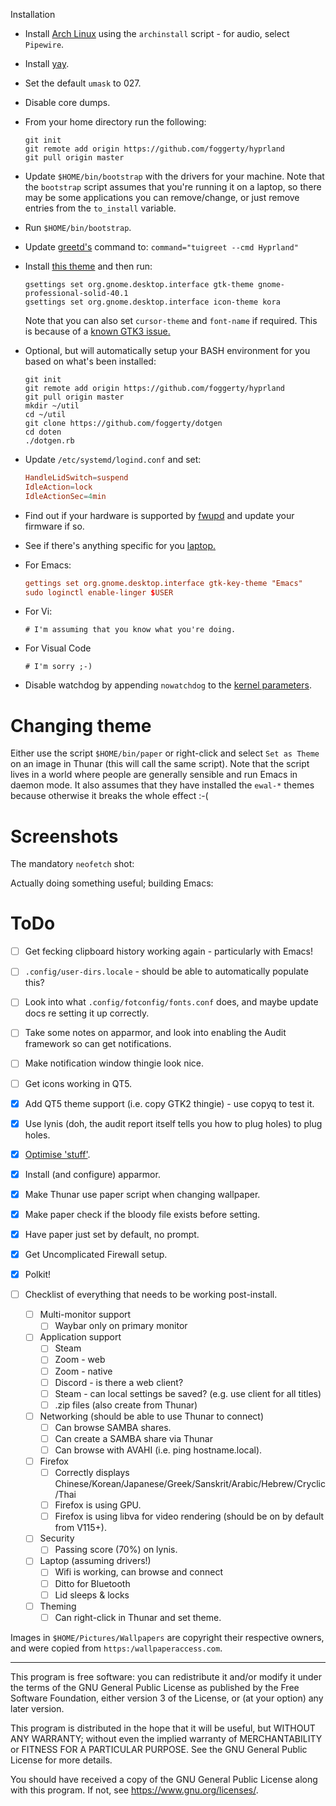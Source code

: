  Installation
- Install [[https://archlinux.org][Arch Linux]] using the ~archinstall~ script - for audio, select ~Pipewire~.

- Install [[https://github.com/Jguer/yay][yay]].

- Set the default ~umask~ to 027.

- Disable core dumps.
  
- From your home directory run the following:
  #+begin_src shell
  git init
  git remote add origin https://github.com/foggerty/hyprland
  git pull origin master
  #+end_src

- Update ~$HOME/bin/bootstrap~ with the drivers for your machine.
  Note that the ~bootstrap~ script assumes that you're running it on a laptop, so there may be some applications you can remove/change, or just remove entries from the ~to_install~ variable.

- Run ~$HOME/bin/bootstrap~.

- Update [[https://wiki.archlinux.org/title/Greetd][greetd's]] command to: ~command="tuigreet --cmd Hyprland"~

- Install [[https://github.com/paullinuxthemer/Prof-Gnome][this theme]] and then run:
  #+begin_src shell
  gsettings set org.gnome.desktop.interface gtk-theme gnome-professional-solid-40.1
  gsettings set org.gnome.desktop.interface icon-theme kora
  #+end_src

  Note that you can also set ~cursor-theme~ and ~font-name~ if required.  This is because of a [[https://github.com/swaywm/sway/wiki/GTK-3-settings-on-Wayland][known GTK3 issue.]]

- Optional, but will automatically setup your BASH environment for you based on what's been installed:
  #+begin_src shell
  git init
  git remote add origin https://github.com/foggerty/hyprland
  git pull origin master
  mkdir ~/util
  cd ~/util
  git clone https://github.com/foggerty/dotgen
  cd doten
  ./dotgen.rb
  #+end_src
- Update ~/etc/systemd/logind.conf~ and set:
  #+begin_src conf
  HandleLidSwitch=suspend
  IdleAction=lock
  IdleActionSec=4min
  #+end_src
- Find out if your hardware is supported by [[https://wiki.archlinux.org/title/Fwupd][fwupd]] and update your firmware if so.
- See if there's anything specific for you [[https://wiki.archlinux.org/title/Category:Laptops][laptop.]]
- For Emacs:
  #+begin_src conf
  gettings set org.gnome.desktop.interface gtk-key-theme "Emacs"
  sudo loginctl enable-linger $USER
  #+end_src
- For Vi:
  #+begin_src shell
  # I'm assuming that you know what you're doing.
  #+end_src
- For Visual Code
  #+begin_src shell
  # I'm sorry ;-)
  #+end_src
- Disable watchdog by appending ~nowatchdog~ to the [[https://wiki.archlinux.org/title/kernel_parameters][kernel parameters]].

* Changing theme
Either use the script ~$HOME/bin/paper~ or right-click and select ~Set as Theme~ on an image in Thunar (this will call the same script).  Note that the script lives in a world where people are generally sensible and run Emacs in daemon mode.  It also assumes that they have installed the ~ewal-*~ themes because otherwise it breaks the whole effect :-(

* Screenshots

The mandatory ~neofetch~ shot:

[[file:Pictures/info.png]]

Actually doing something useful; building Emacs:

[[file:Pictures/building_emacs.png]]


* ToDo
  * [ ] Get fecking clipboard history working again - particularly with Emacs!
  * [ ] ~.config/user-dirs.locale~ - should be able to automatically populate this?
  * [ ] Look into what ~.config/fotconfig/fonts.conf~ does, and maybe update docs re setting it up correctly.
  * [ ] Take some notes on apparmor, and look into enabling the Audit framework so can get notifications.
  * [ ] Make notification window thingie look nice.
  * [ ] Get icons working in QT5.
  * [X] Add QT5 theme support (i.e. copy GTK2 thingie) - use copyq to test it.
  * [X] Use lynis (doh, the audit report itself tells you how to plug holes) to plug holes.
  * [X] [[https://wiki.archlinux.org/title/General_recommendations#Optimization][Optimise 'stuff']].
  * [X] Install (and configure) apparmor.
  * [X] Make Thunar use paper script when changing wallpaper.
  * [X] Make paper check if the bloody file exists before setting.
  * [X] Have paper just set by default, no prompt.
  * [X] Get Uncomplicated Firewall setup.
  * [X] Polkit!

  * [ ] Checklist of everything that needs to be working post-install.
    * [ ] Multi-monitor support
      * [ ] Waybar only on primary monitor
    * [ ] Application support
      * [ ] Steam
      * [ ] Zoom - web
      * [ ] Zoom - native
      * [ ] Discord - is there a web client?
      * [ ] Steam - can local settings be saved? (e.g. use client for all titles)
      * [ ] .zip files (also create from Thunar)
    * [ ] Networking (should be able to use Thunar to connect)
      * [ ] Can browse SAMBA shares.
      * [ ] Can create a SAMBA share via Thunar
      * [ ] Can browse with AVAHI (i.e. ping hostname.local).
    * [ ] Firefox
      * [ ] Correctly displays Chinese/Korean/Japanese/Greek/Sanskrit/Arabic/Hebrew/Cryclic/Thai
      * [ ] Firefox is using GPU.
      * [ ] Firefox is using libva for video rendering (should be on by default from V115+).
    * [ ] Security
      * [ ] Passing score (70%) on lynis.
    * [ ] Laptop (assuming drivers!)
      * [ ] Wifi is working, can browse and connect
      * [ ] Ditto for Bluetooth
      * [ ] Lid sleeps & locks
    * [ ] Theming
      * [ ] Can right-click in Thunar and set theme.


Images in ~$HOME/Pictures/Wallpapers~ are copyright their respective owners, and were copied from ~https:/wallpaperaccess.com~.

--------------------------------------------------------------------------------

       This program is free software: you can redistribute it and/or
       modify it under the terms of the GNU General Public License as
       published by the Free Software Foundation, either version 3 of
       the License, or (at your option) any later version.

    This program is distributed in the hope that it will be useful,
    but WITHOUT ANY WARRANTY; without even the implied warranty of
    MERCHANTABILITY or FITNESS FOR A PARTICULAR PURPOSE. See the GNU
    General Public License for more details.

    You should have received a copy of the GNU General Public License
    along with this program. If not, see
    <https://www.gnu.org/licenses/>.
